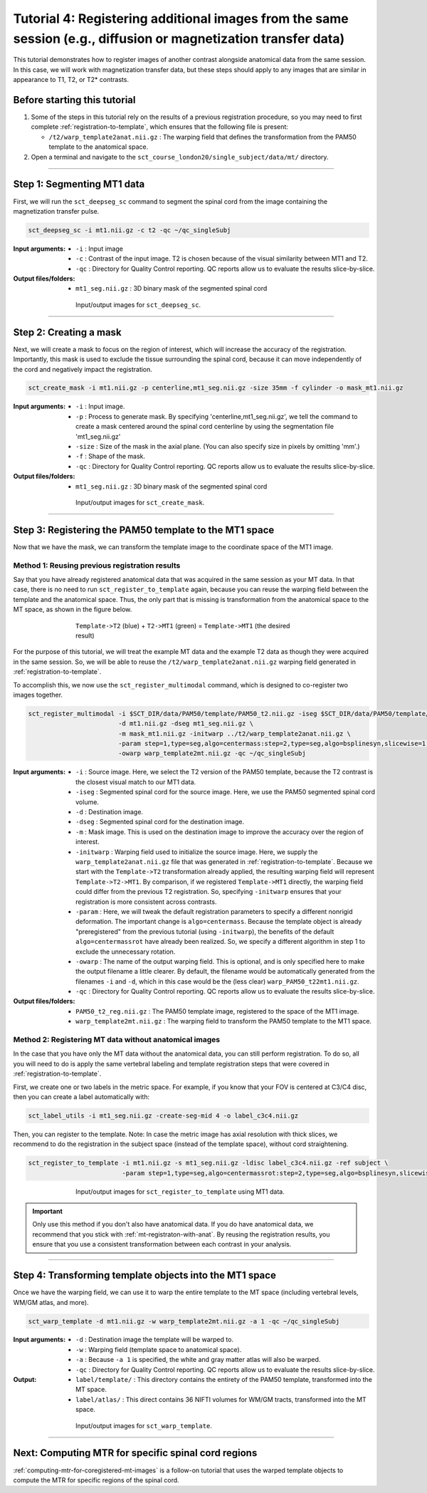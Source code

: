 .. _registering-multiple-images:

Tutorial 4: Registering additional images from the same session (e.g., diffusion or magnetization transfer data)
################################################################################################################

This tutorial demonstrates how to register images of another contrast alongside anatomical data from the same session. In this case, we will work with magnetization transfer data, but these steps should apply to any images that are similar in appearance to T1, T2, or T2* contrasts.

Before starting this tutorial
*****************************

1. Some of the steps in this tutorial rely on the results of a previous registration procedure, so you may need to first complete :ref:`registration-to-template`, which ensures that the following file is present:

   * ``/t2/warp_template2anat.nii.gz`` : The warping field that defines the transformation from the PAM50 template to the anatomical space.

2. Open a terminal and navigate to the ``sct_course_london20/single_subject/data/mt/`` directory.

----------

Step 1: Segmenting MT1 data
***************************

First, we will run the ``sct_deepseg_sc`` command to segment the spinal cord from the image containing the magnetization transfer pulse.

.. code:: sh

   sct_deepseg_sc -i mt1.nii.gz -c t2 -qc ~/qc_singleSubj

:Input arguments:
   - ``-i`` : Input image
   - ``-c`` : Contrast of the input image. T2 is chosen because of the visual similarity between MT1 and T2.
   - ``-qc`` : Directory for Quality Control reporting. QC reports allow us to evaluate the results slice-by-slice.

:Output files/folders:
   - ``mt1_seg.nii.gz`` : 3D binary mask of the segmented spinal cord

.. figure:: https://raw.githubusercontent.com/spinalcordtoolbox/doc-figures/master/registration_to_template/io-mt-sct_deepseg_sc.png
   :align: center
   :figwidth: 65%

   Input/output images for ``sct_deepseg_sc``.

----------

Step 2: Creating a mask
***********************

Next, we will create a mask to focus on the region of interest, which will increase the accuracy of the registration. Importantly, this mask is used to exclude the tissue surrounding the spinal cord, because it can move independently of the cord and negatively impact the registration.

.. code:: sh

   sct_create_mask -i mt1.nii.gz -p centerline,mt1_seg.nii.gz -size 35mm -f cylinder -o mask_mt1.nii.gz

:Input arguments:
   - ``-i`` : Input image.
   - ``-p`` : Process to generate mask. By specifying 'centerline,mt1_seg.nii.gz', we tell the command to create a mask centered around the spinal cord centerline by using the segmentation file 'mt1_seg.nii.gz'
   - ``-size`` : Size of the mask in the axial plane. (You can also specify size in pixels by omitting 'mm'.)
   - ``-f`` : Shape of the mask.
   - ``-qc`` : Directory for Quality Control reporting. QC reports allow us to evaluate the results slice-by-slice.

:Output files/folders:
   - ``mt1_seg.nii.gz`` : 3D binary mask of the segmented spinal cord

.. figure:: https://raw.githubusercontent.com/spinalcordtoolbox/doc-figures/master/registration_to_template/io-mt-sct_create_mask.png
   :align: center
   :figwidth: 65%

   Input/output images for ``sct_create_mask``.

-----------

Step 3: Registering the PAM50 template to the MT1 space
*******************************************************

Now that we have the mask, we can transform the template image to the coordinate space of the MT1 image.

.. _mt-registraton-with-anat:

Method 1: Reusing previous registration results
===============================================

Say that you have already registered anatomical data that was acquired in the same session as your MT data. In that case, there is no need to run ``sct_register_to_template`` again, because you can reuse the warping field between the template and the anatomical space. Thus, the only part that is missing is transformation from the anatomical space to the MT space, as shown in the figure below.

.. figure:: https://raw.githubusercontent.com/spinalcordtoolbox/doc-figures/master/registration_to_template/mt-registration-pipeline.png
   :align: center
   :figwidth: 65%

   ``Template->T2`` (blue) + ``T2->MT1`` (green) = ``Template->MT1`` (the desired result)

For the purpose of this tutorial, we will treat the example MT data and the example T2 data as though they were acquired in the same session. So, we will be able to reuse the ``/t2/warp_template2anat.nii.gz`` warping field generated in :ref:`registration-to-template`.

To accomplish this, we now use the ``sct_register_multimodal`` command, which is designed to co-register two images together.

.. code:: sh

   sct_register_multimodal -i $SCT_DIR/data/PAM50/template/PAM50_t2.nii.gz -iseg $SCT_DIR/data/PAM50/template/PAM50_cord.nii.gz \
                           -d mt1.nii.gz -dseg mt1_seg.nii.gz \
                           -m mask_mt1.nii.gz -initwarp ../t2/warp_template2anat.nii.gz \
                           -param step=1,type=seg,algo=centermass:step=2,type=seg,algo=bsplinesyn,slicewise=1,iter=3  \
                           -owarp warp_template2mt.nii.gz -qc ~/qc_singleSubj

:Input arguments:
   - ``-i`` : Source image. Here, we select the T2 version of the PAM50 template, because the T2 contrast is the closest visual match to our MT1 data.
   - ``-iseg`` : Segmented spinal cord for the source image. Here, we use the PAM50 segmented spinal cord volume.
   - ``-d`` : Destination image.
   - ``-dseg`` : Segmented spinal cord for the destination image.
   - ``-m`` : Mask image. This is used on the destination image to improve the accuracy over the region of interest.
   - ``-initwarp`` : Warping field used to initialize the source image. Here, we supply the ``warp_template2anat.nii.gz`` file that was generated in :ref:`registration-to-template`. Because we start with the ``Template->T2`` transformation already applied, the resulting warping field will represent ``Template->T2->MT1``. By comparison, if we registered ``Template->MT1`` directly, the warping field could differ from the previous T2 registration. So, specifying ``-initwarp`` ensures that your registration is more consistent across contrasts.
   - ``-param`` : Here, we will tweak the default registration parameters to specify a different nonrigid deformation. The important change is ``algo=centermass``. Because the template object is already "preregistered" from the previous tutorial (using ``-initwarp``), the benefits of the default ``algo=centermassrot`` have already been realized. So, we specify a different algorithm in step 1 to exclude the unnecessary rotation.
   - ``-owarp`` : The name of the output warping field. This is optional, and is only specified here to make the output filename a little clearer. By default, the filename would be automatically generated from the filenames ``-i`` and ``-d``, which in this case would be the (less clear) ``warp_PAM50_t22mt1.nii.gz``.
   - ``-qc`` : Directory for Quality Control reporting. QC reports allow us to evaluate the results slice-by-slice.

:Output files/folders:
   - ``PAM50_t2_reg.nii.gz`` : The PAM50 template image, registered to the space of the MT1 image.
   - ``warp_template2mt.nii.gz`` : The warping field to transform the PAM50 template to the MT1 space.

.. _mt-registraton-without-anat:

Method 2: Registering MT data without anatomical images
=======================================================

In the case that you have only the MT data without the anatomical data, you can still perform registration. To do so, all you will need to do is apply the same vertebral labeling and template registration steps that were covered in :ref:`registration-to-template`.

First, we create one or two labels in the metric space. For example, if you know that your FOV is centered at C3/C4 disc, then you can create a label automatically with:

.. code:: sh

   sct_label_utils -i mt1_seg.nii.gz -create-seg-mid 4 -o label_c3c4.nii.gz

Then, you can register to the template. Note: In case the metric image has axial resolution with thick slices, we recommend to do the registration in the subject space (instead of the template space), without cord straightening.

.. code:: sh

   sct_register_to_template -i mt1.nii.gz -s mt1_seg.nii.gz -ldisc label_c3c4.nii.gz -ref subject \
                            -param step=1,type=seg,algo=centermassrot:step=2,type=seg,algo=bsplinesyn,slicewise=1

.. figure:: https://raw.githubusercontent.com/spinalcordtoolbox/doc-figures/master/registration_to_template/io-mt-sct_register_multimodal-template.png
   :align: center
   :figwidth: 65%

   Input/output images for ``sct_register_to_template`` using MT1 data.

.. important::

   Only use this method if you don't also have anatomical data. If you do have anatomical data, we recommend that you stick with :ref:`mt-registraton-with-anat`. By reusing the registration results, you ensure that you use a consistent transformation between each contrast in your analysis.

----------

Step 4: Transforming template objects into the MT1 space
********************************************************

Once we have the warping field, we can use it to warp the entire template to the MT space (including vertebral levels, WM/GM atlas, and more).

.. code:: sh

   sct_warp_template -d mt1.nii.gz -w warp_template2mt.nii.gz -a 1 -qc ~/qc_singleSubj

:Input arguments:
   - ``-d`` : Destination image the template will be warped to.
   - ``-w`` : Warping field (template space to anatomical space).
   - ``-a`` : Because ``-a 1`` is specified, the white and gray matter atlas will also be warped.
   - ``-qc`` : Directory for Quality Control reporting. QC reports allow us to evaluate the results slice-by-slice.

:Output:
   - ``label/template/`` : This directory contains the entirety of the PAM50 template, transformed into the MT space.
   - ``label/atlas/`` : This direct contains 36 NIFTI volumes for WM/GM tracts, transformed into the MT space.

.. figure:: https://raw.githubusercontent.com/spinalcordtoolbox/doc-figures/master/registration_to_template/io-mt-sct_warp_template.png
   :align: center
   :figwidth: 65%

   Input/output images for ``sct_warp_template``.

----------

Next: Computing MTR for specific spinal cord regions
****************************************************

:ref:`computing-mtr-for-coregistered-mt-images` is a follow-on tutorial that uses the warped template objects to compute the MTR for specific regions of the spinal cord.